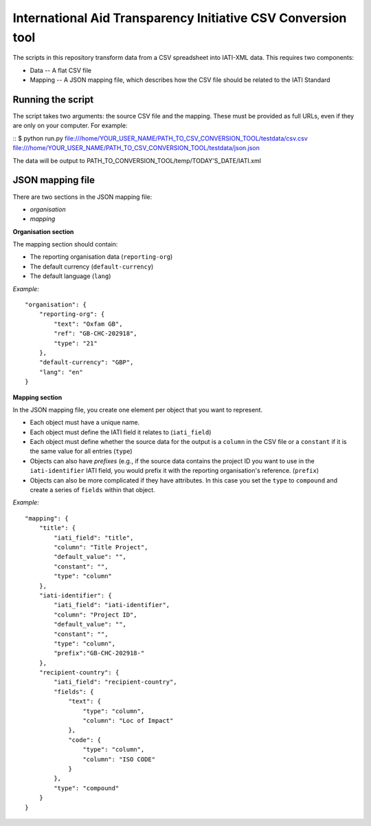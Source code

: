 International Aid Transparency Initiative CSV Conversion tool
=============================================================

The scripts in this repository transform data from a CSV spreadsheet
into IATI-XML data. This requires two components:

* Data -- A flat CSV file
* Mapping -- A JSON mapping file, which describes how the CSV file should be related to the IATI Standard

Running the script
------------------

The script takes two arguments: the source CSV file and the mapping. 
These must be provided as full URLs, even if they are only on your computer. For example:

::
$ python run.py file:///home/YOUR_USER_NAME/PATH_TO_CSV_CONVERSION_TOOL/testdata/csv.csv file:///home/YOUR_USER_NAME/PATH_TO_CSV_CONVERSION_TOOL/testdata/json.json

The data will be output to PATH_TO_CONVERSION_TOOL/temp/TODAY'S_DATE/IATI.xml

JSON mapping file
-----------------

There are two sections in the JSON mapping file:

* `organisation`
* `mapping` 

**Organisation section**

The mapping section should contain:

* The reporting organisation data (``reporting-org``)
* The default currency (``default-currency``)
* The default language (``lang``)

*Example:*
::

    "organisation": {
        "reporting-org": {
            "text": "Oxfam GB",
            "ref": "GB-CHC-202918",
            "type": "21"
        },
        "default-currency": "GBP",
        "lang": "en"
    }


**Mapping section**

In the JSON mapping file, you create one element per object that you 
want to represent.

* Each object must have a unique name.
* Each object must define the IATI field it relates to (``iati_field``)
* Each object must define whether the source data for the output is a ``column`` in the CSV file or a ``constant`` if it is the same value for all entries (``type``)
* Objects can also have *prefixes* (e.g., if the source data contains the project ID you want to use in the ``iati-identifier`` IATI field, you would prefix it with the reporting organisation's reference. (``prefix``)
* Objects can also be more complicated if they have attributes. In this case you set the ``type`` to ``compound`` and create a series of ``fields`` within that object.

*Example:*
::

    "mapping": {
        "title": {
            "iati_field": "title",
            "column": "Title Project",
            "default_value": "",
            "constant": "",
            "type": "column"
        },
        "iati-identifier": {
            "iati_field": "iati-identifier",
            "column": "Project ID",
            "default_value": "",
            "constant": "",
            "type": "column",
            "prefix":"GB-CHC-202918-"
        },
        "recipient-country": {
            "iati_field": "recipient-country",
            "fields": {
                "text": {
                    "type": "column",
                    "column": "Loc of Impact"
                },
                "code": {
                    "type": "column",
                    "column": "ISO CODE"
                }
            },
            "type": "compound"
        }
    }

